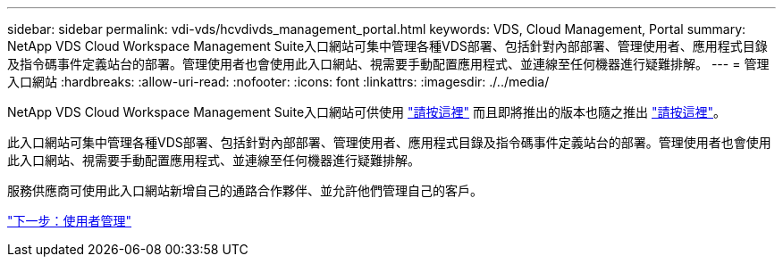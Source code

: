 ---
sidebar: sidebar 
permalink: vdi-vds/hcvdivds_management_portal.html 
keywords: VDS, Cloud Management, Portal 
summary: NetApp VDS Cloud Workspace Management Suite入口網站可集中管理各種VDS部署、包括針對內部部署、管理使用者、應用程式目錄及指令碼事件定義站台的部署。管理使用者也會使用此入口網站、視需要手動配置應用程式、並連線至任何機器進行疑難排解。 
---
= 管理入口網站
:hardbreaks:
:allow-uri-read: 
:nofooter: 
:icons: font
:linkattrs: 
:imagesdir: ./../media/


[role="lead"]
NetApp VDS Cloud Workspace Management Suite入口網站可供使用 https://manage.cloudworkspace.com/["請按這裡"^] 而且即將推出的版本也隨之推出 https://preview.manage.cloudworkspace.com/["請按這裡"^]。

此入口網站可集中管理各種VDS部署、包括針對內部部署、管理使用者、應用程式目錄及指令碼事件定義站台的部署。管理使用者也會使用此入口網站、視需要手動配置應用程式、並連線至任何機器進行疑難排解。

服務供應商可使用此入口網站新增自己的通路合作夥伴、並允許他們管理自己的客戶。

link:hcvdivds_user_management.html["下一步：使用者管理"]
